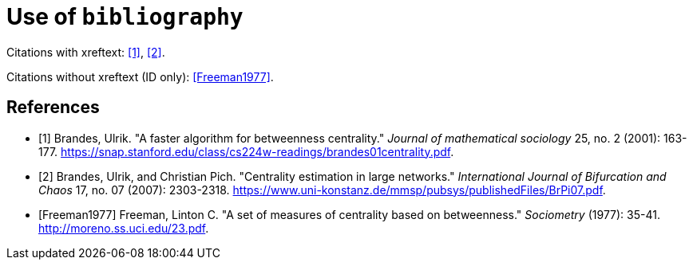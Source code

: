 = Use of `bibliography`

Citations with xreftext: <<Brandes2001>>, <<Brandes2007>>.

Citations without xreftext (ID only): <<Freeman1977>>.

[bibliography]
== References

* [[[Brandes2001, 1]]] Brandes, Ulrik. "A faster algorithm for betweenness centrality." _Journal of mathematical sociology_ 25, no. 2 (2001): 163-177. link:https://snap.stanford.edu/class/cs224w-readings/brandes01centrality.pdf[].
* [[[Brandes2007, 2]]] Brandes, Ulrik, and Christian Pich. "Centrality estimation in large networks." _International Journal of Bifurcation and Chaos_ 17, no. 07 (2007): 2303-2318. link:https://www.uni-konstanz.de/mmsp/pubsys/publishedFiles/BrPi07.pdf[].
* [[[Freeman1977]]] Freeman, Linton C. "A set of measures of centrality based on betweenness." _Sociometry_ (1977): 35-41. link:http://moreno.ss.uci.edu/23.pdf[].
